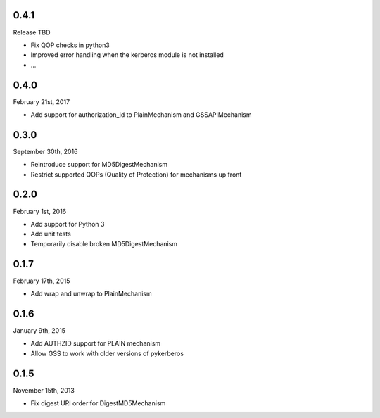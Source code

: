 0.4.1
=====
Release TBD

* Fix QOP checks in python3
* Improved error handling when the kerberos module is not installed
* ...


0.4.0
=====
February 21st, 2017

* Add support for authorization_id to PlainMechanism and GSSAPIMechanism

0.3.0
=====
September 30th, 2016

* Reintroduce support for MD5DigestMechanism
* Restrict supported QOPs (Quality of Protection) for mechanisms
  up front

0.2.0
=====
February 1st, 2016

* Add support for Python 3
* Add unit tests
* Temporarily disable broken MD5DigestMechanism

0.1.7
=====
February 17th, 2015

* Add wrap and unwrap to PlainMechanism

0.1.6
=====
January 9th, 2015

* Add AUTHZID support for PLAIN mechanism
* Allow GSS to work with older versions of pykerberos

0.1.5
=====
November 15th, 2013

* Fix digest URI order for DigestMD5Mechanism

